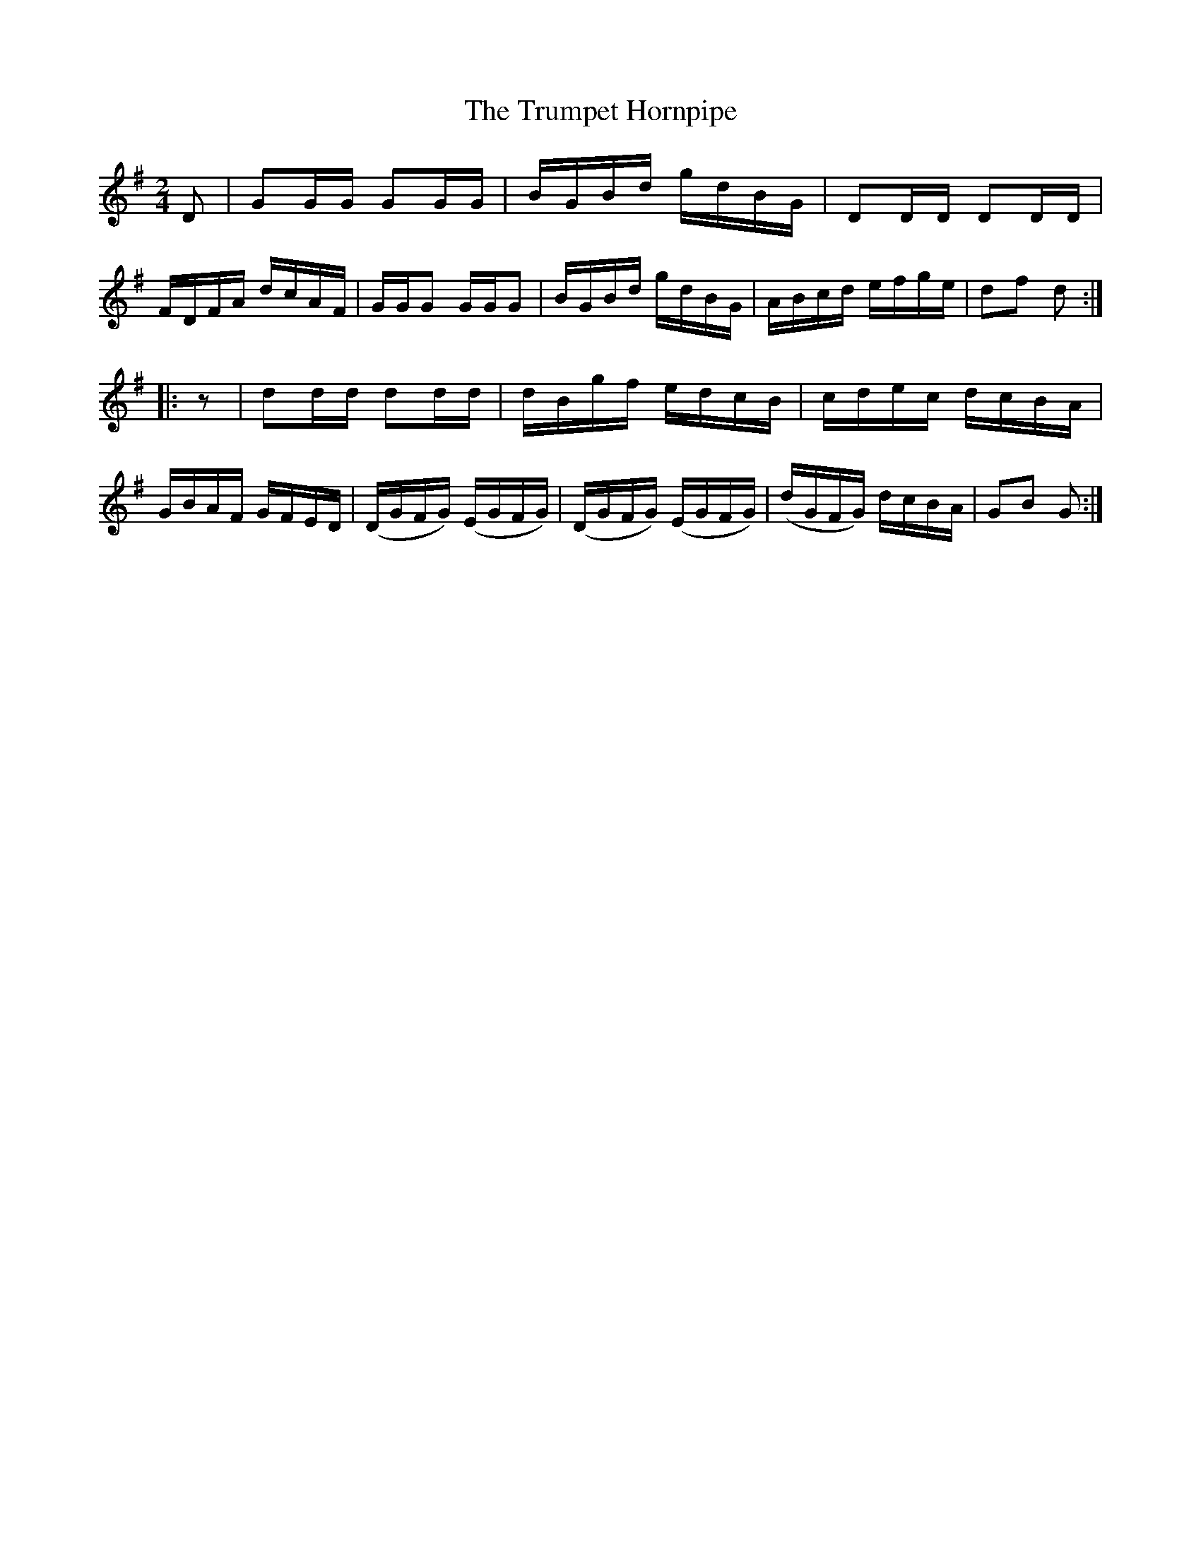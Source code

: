 X:1705
T:The Trumpet Hornpipe
M:2/4
L:1/16
R:Hornpipe
N:2nd Setting
B:O'Neill's 1587
N:Collected by J.O'Neill.
Z:Transcribed by Michael D. Long, 9/29/98
K:G
D2|G2GG G2GG|BGBd gdBG|D2DD D2DD|FDFA dcAF|\
GGG2 GGG2|BGBd gdBG|ABcd efge|d2f2 d2:|
|:z2|d2dd d2dd|dBgf edcB|cdec dcBA|GBAF GFED|\
(DGFG) (EGFG)|(DGFG) (EGFG)|(dGFG) dcBA|G2B2 G2:|
